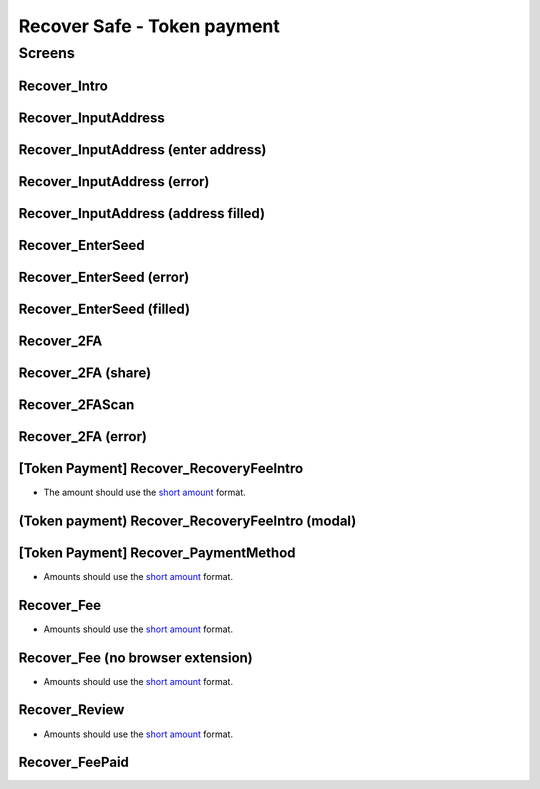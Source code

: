 ==========================================================
Recover Safe - Token payment
==========================================================

Screens
---------------------

Recover_Intro
~~~~~~~~~~~~~
            
.. raw:: html

  <table>
    <tr>
      <td>
        <img src="screens/android/Recover_Intro.png" width="240px"/>
      </td>
      <td>
        <img src="screens/ios/Recover_Intro.png" width="240px"/>
      </td>
    </tr>
    <tr>
      <td>
        https://zpl.io/a8wGjNK
      </td>
      <td>
        https://zpl.io/aR1GrYn
      </td>
    </tr>
  </table>
  
  
Recover_InputAddress
~~~~~~~~~~~~~~~~~~~~
            
.. raw:: html

  <table>
    <tr>
      <td>
        <img src="screens/android/Recover_InputAddress.png" width="240px"/>
      </td>
      <td>
        <img src="screens/ios/Recover_InputAddress.png" width="240px"/>
      </td>
    </tr>
    <tr>
      <td>
        https://zpl.io/aw4OL1N
      </td>
      <td>
        https://zpl.io/2yOW8y9
      </td>
    </tr>
  </table>
  
  
Recover_InputAddress (enter address)
~~~~~~~~~~~~~~~~~~~~~~~~~~~~~~~~~~~~
            
.. raw:: html

  <table>
    <tr>
      <td>
        <img src="screens/android/Recover_InputAddress (enter address).png" width="240px"/>
      </td>
      <td>
        <img src="screens/ios/Recover_InputAddress (edit address).png" width="240px"/>
      </td>
    </tr>
    <tr>
      <td>
        https://zpl.io/aR1GrPv
      </td>
      <td>
        https://zpl.io/adpN4P7
      </td>
    </tr>
  </table>
  
  
Recover_InputAddress (error)
~~~~~~~~~~~~~~~~~~~~~~~~~~~~
            
.. raw:: html

  <table>
    <tr>
      <td>
        <img src="screens/android/Recover_InputAddress (error).png" width="240px"/>
      </td>
      <td>
        <img src="screens/ios/Recover_InputAddress (error).png" width="240px"/>
      </td>
    </tr>
    <tr>
      <td>
        https://zpl.io/bABWjE8
      </td>
      <td>
        https://zpl.io/VxLw81R
      </td>
    </tr>
  </table>
  
  
Recover_InputAddress (address filled)
~~~~~~~~~~~~~~~~~~~~~~~~~~~~~~~~~~~~~
            
.. raw:: html

  <table>
    <tr>
      <td>
        <img src="screens/android/Recover_InputAddress (address filled).png" width="240px"/>
      </td>
      <td>
        <img src="screens/ios/Recover_InputAddress (correct).png" width="240px"/>
      </td>
    </tr>
    <tr>
      <td>
        https://zpl.io/am5eOyv
      </td>
      <td>
        https://zpl.io/VKPypo6
      </td>
    </tr>
  </table>
  
  
Recover_EnterSeed
~~~~~~~~~~~~~~~~~
            
.. raw:: html

  <table>
    <tr>
      <td>
        <img src="screens/android/Recover_EnterSeed.png" width="240px"/>
      </td>
      <td>
        <img src="screens/ios/Recover_EnterSeed.png" width="240px"/>
      </td>
    </tr>
    <tr>
      <td>
        https://zpl.io/bJ7W5Zr
      </td>
      <td>
        https://zpl.io/2yOW8lo
      </td>
    </tr>
  </table>
  
  
Recover_EnterSeed (error)
~~~~~~~~~~~~~~~~~~~~~~~~~
            
.. raw:: html

  <table>
    <tr>
      <td>
        <img src="screens/android/Recover_EnterSeed (error).png" width="240px"/>
      </td>
      <td>
        <img src="screens/ios/Recover_EnterSeed (error).png" width="240px"/>
      </td>
    </tr>
    <tr>
      <td>
        https://zpl.io/b61gZ3R
      </td>
      <td>
        https://zpl.io/aw4OLmM
      </td>
    </tr>
  </table>
  
  
Recover_EnterSeed (filled)
~~~~~~~~~~~~~~~~~~~~~~~~~~
            
.. raw:: html

  <table>
    <tr>
      <td>
        <img src="screens/android/Recover_EnterSeed (filled).png" width="240px"/>
      </td>
      <td>
        <img src="screens/ios/Recover_EnterSeed (correct).png" width="240px"/>
      </td>
    </tr>
    <tr>
      <td>
        https://zpl.io/2GyAvWd
      </td>
      <td>
        https://zpl.io/2GyW79E
      </td>
    </tr>
  </table>
  
  
Recover_2FA
~~~~~~~~~~~
            
.. raw:: html

  <table>
    <tr>
      <td>
        <img src="screens/android/Recover_2FA.png" width="240px"/>
      </td>
      <td>
        <img src="screens/ios/Recover_2FA.png" width="240px"/>
      </td>
    </tr>
    <tr>
      <td>
        https://zpl.io/VDBK9Wq
      </td>
      <td>
        https://zpl.io/2v701K7
      </td>
    </tr>
  </table>
  
  
Recover_2FA (share)
~~~~~~~~~~~~~~~~~~~
            
.. raw:: html

  <table>
    <tr>
      <td>
        <img src="screens/android/Recover_2FA (share).png" width="240px"/>
      </td>
      <td>
        <img src="screens/ios/Recover_2FA (share).png" width="240px"/>
      </td>
    </tr>
    <tr>
      <td>
        https://zpl.io/a8wkvRE
      </td>
      <td>
        https://zpl.io/VYKowGM
      </td>
    </tr>
  </table>
  
  
Recover_2FAScan
~~~~~~~~~~~~~~~
            
.. raw:: html

  <table>
    <tr>
      <td>
        <img src="screens/android/Recover_2FAScan.png" width="240px"/>
      </td>
      <td>
        <img src="screens/ios/Replace2FA_Scan (camera).png" width="240px"/>
      </td>
    </tr>
    <tr>
      <td>
        https://zpl.io/V1Nk53Z
      </td>
      <td>
        https://zpl.io/bzNDOLz
      </td>
    </tr>
  </table>
  
  
Recover_2FA (error)
~~~~~~~~~~~~~~~~~~~
            
.. raw:: html

  <table>
    <tr>
      <td>
        <img src="screens/android/Recover_2FA (error).png" width="240px"/>
      </td>
      <td>
        <img src="screens/ios/Recover_2FAScan (error).png" width="240px"/>
      </td>
    </tr>
    <tr>
      <td>
        https://zpl.io/2GykwYj
      </td>
      <td>
        https://zpl.io/V1NkXnJ
      </td>
    </tr>
  </table>
  
  
[Token Payment] Recover_RecoveryFeeIntro
~~~~~~~~~~~~~~~~~~~~~~~~~~~~~~~~~~~~~~~~

- The amount should use the `short amount`_ format.

.. raw:: html

  <table>
    <tr>
      <td>
        <img src="screens/android/[Token Payment] Recover_RecoveryFeeIntro.png" width="240px"/>
      </td>
      <td>
        <img src="screens/ios/(Token payment) Recover_RecoveryFeeIntro.png" width="240px"/>
      </td>
    </tr>
    <tr>
      <td>
        https://zpl.io/25JDK1r
      </td>
      <td>
        https://zpl.io/aBRJ11Q
      </td>
    </tr>
  </table>
  
  
(Token payment) Recover_RecoveryFeeIntro (modal)
~~~~~~~~~~~~~~~~~~~~~~~~~~~~~~~~~~~~~~~~~~~~~~~~
            
.. raw:: html

  <table>
    <tr>
      <td>
        <img src="screens/android/MISSING.png" width="240px"/>
      </td>
      <td>
        <img src="screens/ios/(Token payment) Recover_RecoveryFeeIntro (modal).png" width="240px"/>
      </td>
    </tr>
    <tr>
      <td>
        
      </td>
      <td>
        https://zpl.io/amdAD8A
      </td>
    </tr>
  </table>
  
  
[Token Payment] Recover_PaymentMethod
~~~~~~~~~~~~~~~~~~~~~~~~~~~~~~~~~~~~~

- Amounts should use the `short amount`_ format.

.. raw:: html

  <table>
    <tr>
      <td>
        <img src="screens/android/[Token Payment] Recover_PaymentMethod.png" width="240px"/>
      </td>
      <td>
        <img src="screens/ios/(Token Payment) Recover_PaymentMethod.png" width="240px"/>
      </td>
    </tr>
    <tr>
      <td>
        https://zpl.io/aX3Ao8g
      </td>
      <td>
        https://zpl.io/a7W9wGM
      </td>
    </tr>
  </table>
  
  
Recover_Fee
~~~~~~~~~~~

- Amounts should use the `short amount`_ format.

.. raw:: html

  <table>
    <tr>
      <td>
        <img src="screens/android/Recover_Fee.png" width="240px"/>
      </td>
      <td>
        <img src="screens/ios/(Token Payment) Recover_RecoveryFee (insufficient funds).png" width="240px"/>
      </td>
    </tr>
    <tr>
      <td>
        https://zpl.io/29OKRjw
      </td>
      <td>
        https://zpl.io/a7W9wZY
      </td>
    </tr>
  </table>
  
  
Recover_Fee (no browser extension)
~~~~~~~~~~~~~~~~~~~~~~~~~~~~~~~~~~

- Amounts should use the `short amount`_ format.

.. raw:: html

  <table>
    <tr>
      <td>
        <img src="screens/android/Recover_Fee (no browser extension).png" width="240px"/>
      </td>
      <td>
        <img src="screens/ios/Recover_Review (no browser extension).png" width="240px"/>
      </td>
    </tr>
    <tr>
      <td>
        https://zpl.io/2EBzKJn
      </td>
      <td>
        https://zpl.io/aR1GrzE
      </td>
    </tr>
  </table>
  
  
Recover_Review
~~~~~~~~~~~~~~

- Amounts should use the `short amount`_ format.

.. raw:: html

  <table>
    <tr>
      <td>
        <img src="screens/android/Recover_Review.png" width="240px"/>
      </td>
      <td>
        <img src="screens/ios/Recover_Review.png" width="240px"/>
      </td>
    </tr>
    <tr>
      <td>
        https://zpl.io/aXP9LPE
      </td>
      <td>
        https://zpl.io/aMPRBP3
      </td>
    </tr>
  </table>
  
  
Recover_FeePaid
~~~~~~~~~~~~~~~
            
.. raw:: html

  <table>
    <tr>
      <td>
        <img src="screens/android/Recover_FeePaid.png" width="240px"/>
      </td>
      <td>
        <img src="screens/ios/Recover_FeePaid.png" width="240px"/>
      </td>
    </tr>
    <tr>
      <td>
        https://zpl.io/agzM5m0
      </td>
      <td>
        https://zpl.io/2p4kyMj
      </td>
    </tr>
  </table>
  
.. _`short amount`: ../common/format_amounts.rst#short-amount